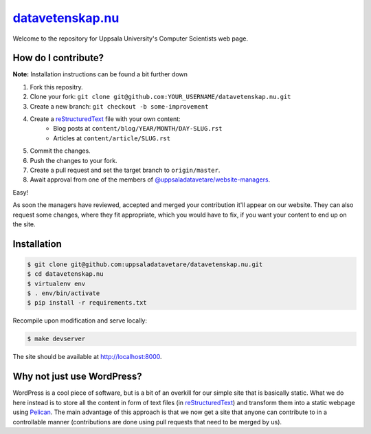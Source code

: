 datavetenskap.nu_
################

Welcome to the repository for Uppsala University's Computer Scientists web page.

How do I contribute?
====================

**Note:** Installation instructions can be found a bit further down

1. Fork this repositry.
2. Clone your fork: ``git clone git@github.com:YOUR_USERNAME/datavetenskap.nu.git``
3. Create a new branch: ``git checkout -b some-improvement``
4. Create a reStructuredText_ file with your own content:
    - Blog posts at ``content/blog/YEAR/MONTH/DAY-SLUG.rst``
    - Articles at ``content/article/SLUG.rst``
5. Commit the changes. 
6. Push the changes to your fork.
7. Create a pull request and set the target branch to ``origin/master``.
8. Await approval from one of the members of `@uppsaladatavetare/website-managers`_.

Easy!

As soon the managers have reviewed, accepted and merged your contribution it'll
appear on our website. They can also request some changes, where they fit
appropriate, which you would have to fix, if you want your content to end up on
the site.

Installation
============

.. code-block:: bash

    $ git clone git@github.com:uppsaladatavetare/datavetenskap.nu.git
    $ cd datavetenskap.nu
    $ virtualenv env
    $ . env/bin/activate
    $ pip install -r requirements.txt

Recompile upon modification and serve locally:

.. code-block:: bash

    $ make devserver

The site should be available at http://localhost:8000.

Why not just use WordPress?
===========================

WordPress is a cool piece of software, but is a bit of an overkill for our
simple site that is basically static. What we do here instead is to store all
the content in form of text files (in reStructuredText_) and transform them
into a static webpage using Pelican_. The main advantage of this approach is
that we now get a site that anyone can contribute to in a controllable manner
(contributions are done using pull requests that need to be merged by us). 


.. _Pelican: http://docs.getpelican.com/en/stable/
.. _Python: http://www.python.org/
.. _datavetenskap.nu: http://www.datavetenskap.nu/
.. _reStructuredText: http://docutils.sourceforge.net/rst.html
.. _`@uppsaladatavetare/website-managers`: https://github.com/orgs/uppsaladatavetare/teams/website-managers

